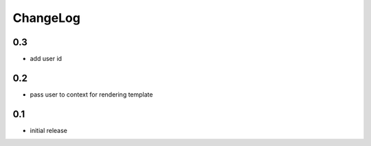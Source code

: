 .. _changelog:

ChangeLog
=========

0.3
---

- add user id


0.2
---

- pass user to context for rendering template

0.1
---

- initial release
